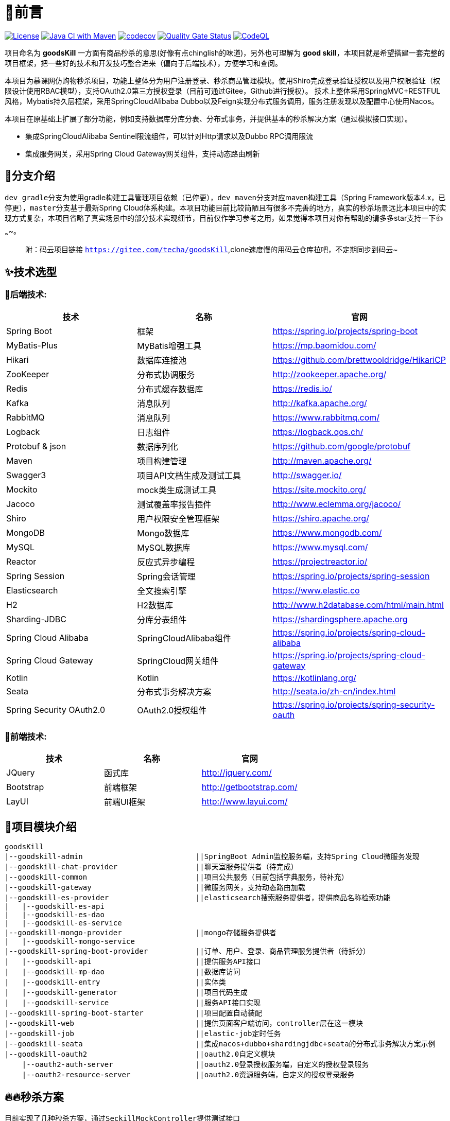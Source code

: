 = 🎉前言

image:https://img.shields.io/badge/license-MIT-blue.svg[License,link=LICENSE]
image:https://github.com/techa03/goodsKill/actions/workflows/maven.yml/badge.svg?branch=master[Java CI with Maven,link=https://github.com/techa03/goodsKill/actions/workflows/maven.yml]
image:https://codecov.io/gh/techa03/goodsKill/branch/master/graph/badge.svg[codecov,link=https://codecov.io/gh/techa03/goodsKill]
image:https://sonarcloud.io/api/project_badges/measure?project=techa03_goodsKill&metric=alert_status[Quality Gate Status,link=https://sonarcloud.io/dashboard?id=techa03_goodsKill]
image:https://github.com/techa03/goodsKill/actions/workflows/codeql-analysis.yml/badge.svg?branch=master[CodeQL,link=https://github.com/techa03/goodsKill/actions/workflows/codeql-analysis.yml]

项目命名为 *goodsKill* 一方面有商品秒杀的意思(好像有点chinglish的味道)，另外也可理解为 *good skill*，本项目就是希望搭建一套完整的项目框架，把一些好的技术和开发技巧整合进来（偏向于后端技术），方便学习和查阅。

本项目为慕课网仿购物秒杀项目，功能上整体分为用户注册登录、秒杀商品管理模块。使用Shiro完成登录验证授权以及用户权限验证（权限设计使用RBAC模型），支持OAuth2.0第三方授权登录（目前可通过Gitee，Github进行授权）。 技术上整体采用SpringMVC+RESTFUL风格，Mybatis持久层框架，采用SpringCloudAlibaba Dubbo以及Feign实现分布式服务调用，服务注册发现以及配置中心使用Nacos。

本项目在原基础上扩展了部分功能，例如支持数据库分库分表、分布式事务，并提供基本的秒杀解决方案（通过模拟接口实现）。

* 集成SpringCloudAlibaba Sentinel限流组件，可以针对Http请求以及Dubbo RPC调用限流

* 集成服务网关，采用Spring Cloud Gateway网关组件，支持动态路由刷新

== 💎分支介绍

``dev_gradle``分支为使用gradle构建工具管理项目依赖（已停更），``dev_maven``分支对应maven构建工具（Spring Framework版本4.x，已停更），``master``分支基于最新Spring Cloud体系构建。本项目功能目前比较简陋且有很多不完善的地方，真实的秒杀场景远比本项目中的实现方式复杂，本项目省略了真实场景中的部分技术实现细节，目前仅作学习参考之用，如果觉得本项目对你有帮助的请多多star支持一下👍~~~~。

____

附：码云项目链接 `https://gitee.com/techa/goodsKill`,clone速度慢的用码云仓库拉吧，不定期同步到码云~

____

== ✨技术选型

=== 📌后端技术:

|===
|技术 |名称 |官网

|Spring Boot |框架 |https://spring.io/projects/spring-boot
|MyBatis-Plus |MyBatis增强工具 |https://mp.baomidou.com/
|Hikari |数据库连接池 |https://github.com/brettwooldridge/HikariCP
|ZooKeeper |分布式协调服务 |http://zookeeper.apache.org/
|Redis |分布式缓存数据库 |https://redis.io/
|Kafka |消息队列 |http://kafka.apache.org/
|RabbitMQ |消息队列 |https://www.rabbitmq.com/
|Logback |日志组件 |https://logback.qos.ch/
|Protobuf &amp; json |数据序列化 |https://github.com/google/protobuf
|Maven |项目构建管理 |http://maven.apache.org/
|Swagger3 |项目API文档生成及测试工具 |http://swagger.io/
|Mockito |mock类生成测试工具 |https://site.mockito.org/
|Jacoco |测试覆盖率报告插件 |http://www.eclemma.org/jacoco/
|Shiro |用户权限安全管理框架 |https://shiro.apache.org/
|MongoDB |Mongo数据库 |https://www.mongodb.com/
|MySQL |MySQL数据库 |https://www.mysql.com/
|Reactor |反应式异步编程 |https://projectreactor.io/
|Spring Session |Spring会话管理 |https://spring.io/projects/spring-session
|Elasticsearch |全文搜索引擎 |https://www.elastic.co
|H2 |H2数据库 |http://www.h2database.com/html/main.html
|Sharding-JDBC |分库分表组件 |https://shardingsphere.apache.org
|Spring Cloud Alibaba |SpringCloudAlibaba组件 |https://spring.io/projects/spring-cloud-alibaba
|Spring Cloud Gateway |SpringCloud网关组件 |https://spring.io/projects/spring-cloud-gateway
|Kotlin |Kotlin |https://kotlinlang.org/
|Seata |分布式事务解决方案 |http://seata.io/zh-cn/index.html
|Spring Security OAuth2.0 |OAuth2.0授权组件 |https://spring.io/projects/spring-security-oauth
|===

=== 📌前端技术:

|===
|技术 |名称 |官网

|JQuery |函式库 |http://jquery.com/
|Bootstrap |前端框架 |http://getbootstrap.com/
|LayUI |前端UI框架 |http://www.layui.com/
|===

== 📝项目模块介绍

----
goodsKill
|--goodskill-admin                          ||SpringBoot Admin监控服务端，支持Spring Cloud微服务发现
|--goodskill-chat-provider                  ||聊天室服务提供者（待完成）
|--goodskill-common                         ||项目公共服务（目前包括字典服务，待补充）
|--goodskill-gateway                        ||微服务网关，支持动态路由加载
|--goodskill-es-provider                    ||elasticsearch搜索服务提供者，提供商品名称检索功能
|   |--goodskill-es-api
|   |--goodskill-es-dao
|   |--goodskill-es-service
|--goodskill-mongo-provider                 ||mongo存储服务提供者
|   |--goodskill-mongo-service
|--goodskill-spring-boot-provider           ||订单、用户、登录、商品管理服务提供者（待拆分）
|   |--goodskill-api                        ||提供服务API接口
|   |--goodskill-mp-dao                     ||数据库访问
|   |--goodskill-entry                      ||实体类
|   |--goodskill-generator                  ||项目代码生成
|   |--goodskill-service                    ||服务API接口实现
|--goodskill-spring-boot-starter            ||项目配置自动装配
|--goodskill-web                            ||提供页面客户端访问，controller层在这一模块
|--goodskill-job                            ||elastic-job定时任务
|--goodskill-seata                          ||集成nacos+dubbo+shardingjdbc+seata的分布式事务解决方案示例
|--goodskill-oauth2                         ||oauth2.0自定义模块
    |--oauth2-auth-server                   ||oauth2.0登录授权服务端，自定义的授权登录服务
    |--oauth2-resource-server               ||oauth2.0资源服务端，自定义的授权登录服务
----

== 🔥🔥秒杀方案

目前实现了几种秒杀方案，通过``SeckillMockController``提供测试接口

Swagger主页测试地址: `http://www.goodskill.com:8080/goodskill/web/swagger-ui/index.html`

Spring Boot Admin应用监控地址: `http://www.goodskill.com:8083`, 登录用户名密码：admin/123456

Kafka状态监控页面地址: `http://localhost:9000`

Zipkin链路跟踪页面地址: `http://localhost:9411/zipkin/`

* 场景一：sychronized同步锁实现
* 场景二：Redisson分布式锁实现
* 场景三：ActiveMQ实现(已废弃)
* 场景四：Kafka消息队列实现
* 场景五：数据库原子性更新
* 场景六：实时等待秒杀处理结果(已废弃)
* 场景七：zookeeper分布式锁
* 场景八：使用redis进行秒杀商品减库存操作，秒杀结束后异步发送MQ，使用mongoDB完成数据落地
* 场景九：SpringCloudStream实现
* 场景十：Sentinel限流+数据库原子性更新（需搭配sentinel控制台配置资源名``limit``的流控规则）

可在web控台查看秒杀结果，打印信息类似：
[source,text]
----
2021-04-14 21:58:59.857  INFO [goodskill-web,df43cc8f59291c48,df43cc8f59291c48] 15808 --- [           main] o.s.w.controller.SeckillMockController   : 秒杀场景二(redis分布式锁实现)开始时间：Wed Apr 14 21:58:59 CST 2021,秒杀id：1000
2021-04-14 21:59:00.094  INFO [goodskill-web,144aa7910cca9520,2821cb8d62c5a908] 15808 --- [AClOSzbugzYng-1] o.s.w.s.c.SeckillMockResponseListener    : 秒杀活动结束，秒杀场景二(redis分布式锁实现)时间：Wed Apr 14 21:59:00 CST 2021,秒杀id：1000
2021-04-14 21:59:00.101  INFO [goodskill-web,144aa7910cca9520,2821cb8d62c5a908] 15808 --- [AClOSzbugzYng-1] o.s.w.s.c.SeckillMockResponseListener    : 最终成功交易笔数统计中。。。
2021-04-14 21:59:01.616  INFO [goodskill-web,144aa7910cca9520,2821cb8d62c5a908] 15808 --- [AClOSzbugzYng-1] o.s.w.s.c.SeckillMockResponseListener    : 最终成功交易笔数统计中。。。
2021-04-14 21:59:03.129  INFO [goodskill-web,144aa7910cca9520,2821cb8d62c5a908] 15808 --- [AClOSzbugzYng-1] o.s.w.s.c.SeckillMockResponseListener    : 最终成功交易笔数：10
2021-04-14 21:59:03.130  INFO [goodskill-web,144aa7910cca9520,2821cb8d62c5a908] 15808 --- [AClOSzbugzYng-1] o.s.w.s.c.SeckillMockResponseListener    : 历史任务耗时统计：StopWatch '': running time = 36159894800 ns
---------------------------------------------
ns         %     Task name
---------------------------------------------
4492195700  012%  秒杀场景四(kafka消息队列实现)
3164155900  009%  秒杀场景八(秒杀商品存放redis减库存，异步发送秒杀成功MQ，mongoDb数据落地)
6219218300  017%  秒杀场景十(Sentinel限流+数据库原子性更新)
9189080600  025%  秒杀场景七(zookeeper分布式锁)
3135926500  009%  秒杀场景五(数据库原子性更新update set num = num -1)
3342791800  009%  秒杀场景九(基于springcloud stream rabbitmq)
3343433700  009%  秒杀场景一(sychronized同步锁实现)
3273092300  009%  秒杀场景二(redis分布式锁实现)
----

== 🧰开发环境版本说明

* JDK: OpenJDK11
* Sharding-JDBC: 4.1.1
* SpringCloud: 2021.x.x
* SpringBoot: 2.6.x
* SpringCloudAlibaba: 2021.x
* Kotlin: 1.6.x

== 🎯快速开始

* 项目根目录``goodsKill``中执行
+
----
  mvn clean install
  或
  #跳过单元测试
  mvn clean install -DskipTests
----

* 默认端口启动nacos、redis、mysql、rabbitmq、kafka、zookeeper，或者使用docker-compose命令：
+
----
  docker-compose -f goodskill-simple.yml up -d
----

* 进入``goodskill-web/src/main/sql``目录，找到``seckill.sql``文件，在本地mysql数据库中建立``seckill``仓库并执行完成数据初始化操作
+
[notes=none, caption="注意"]
NOTE: docker-compose启动MySQL镜像时会自动执行初始化脚本，如已执行过上一步本步骤可跳过

* 配置host
+
[source]
----
 127.0.0.1       kafka
 127.0.0.1       nacos
 127.0.0.1       redis
 127.0.0.1       mysql
 127.0.0.1       zookeeper
 127.0.0.1       mongo
 127.0.0.1       elasticsearch
 127.0.0.1       rabbitmq
 127.0.0.1       zipkin
 127.0.0.1       logstash
 ##如果网关服务部署在远程机器，此处改为相应的远程机器ip
 127.0.0.1       www.goodskill.com
----

* main方法运行``GatewayApplication``类(网关服务)

* main方法运行``GoodsKillServiceApplication``类(订单、用户、登录、商品管理服务提供者)

* main方法运行``SampleWebJspApplication``类(web服务)

* 启动完成后访问登录页面 `http://www.goodskill.com:8080/goodskill/web/login`，默认管理员账号admin123，密码：aa123456

* 启动完成后发送一个秒杀模拟请求：
秒杀商品id 1000，商品数量10，执行20次购买操作，使用sychronized同步锁执行
+
----

curl -X POST "http://www.goodskill.com:8080/goodskill/web/sychronized" -H "accept: */*" -H "Content-Type: application/json" -d "{ \"requestCount\": 20, \"seckillCount\": 10, \"seckillId\": 1000}"
----
+
返回如下结果表示成功（异步执行，不代表最终成功，可在控制台查看执行日志，如果最终成功交易笔数等于商品数量10则表示没有出现超卖或者少卖问题）
+
----
{
  "success": true,
  "data": null,
  "message": null
}
----


== 🕹️️启动完整项目步骤

____

方法一：使用Docker镜像构建脚本

____

* 项目根目录``goodsKill``中执行
+
[source]
----
mvn clean install
或
#跳过单元测试
mvn clean install -DskipTests
----

* 进入项目根目录(确保已安装``compose``以支持``docker-compose``命令)，执行以下命令：
+
----
docker-compose up                   //第一次运行只需执行此命令
or
docker-compose up -d                //-d后台运行
or
docker-compose up -d --build        //build重新构建镜像文件，针对项目自定义镜像配置需要修改的情况
or
docker-compose up -d --no-recreate  //如上次以构建容器，则此次会跳过构建容器
----

+
推荐使用``docker-compose``命令（推荐电脑运行内存16G以上），无需手动下载软件安装包，开箱即用。此命令会自动拉取docker镜像并以默认端口运行
+
|===
|镜像 |版本 |端口 |用户名密码

|Nacos |2.0.3 |8848 |无
|Redis |latest |6379 |无
|Kafka |2.13-2.7.0 |9092 |无
|KafkaManager |latest |9000 |无
|Mongo |4.4.3 |27017 |无
|MySQL |8.0.22 |3306 |root:Password123
|Zookeeper |3.6.2 |2181 |无
|Elasticsearch |7.16.2 |9200 9300 |无
|Kibana |7.16.2 |5601 |无
|RabbitMQ |latest |5672 15672 |无
|Zipkin |latest |9411 |无
|===
+
[notes=none, caption="建议"]
TIP: 除以上镜像外，``docker-compose.yml``文件还包含项目构建命令，目前暂未列出。
若仅启动以上镜像不启动项目应用，可使用以下命令： `docker-compose -f goodskill-simple.yml up -d`

____
方法二：使用IDEA运行项目
____

* 导入项目数据库基础数据，找到``seckill.sql``文件，在本地mysql数据库中建立``seckill``仓库并执行完成数据初始化操作
+
[notes=none, caption="注意"]
NOTE: 如执行过上面的docker-compose命令，本步骤可跳过

* 参照快速开始部分配置host

* 如无``docker``运行环境，可参照官网安装上述应用，本地默认端口启动

* 进入``goodskill-gateway``模块，通过``GatewayApplication``类main方法启动服务网关

* 找到``EsApplication``类main方法启动远程服务

* 找到``GoodsKillServiceApplication``类main方法启动远程服务

* 进入``goodskill-web``模块根目录，运行命令或直接通过``SampleWebJspApplication``类main方法启动
+
[source]
----
mvn spring-boot:run -Dspring.profiles.active=docker
----

* 如已安装MongoDB，可以main方法启动``MongoReactiveApplication``，通过使用该服务操作mongo库

____
额外功能（可选）
____

* 已集成``Sentinel``限流组件，支持``nacos``配置中心方式推送限流规则，使用时需启动``Sentinel``控制台，并以``18088``端口启动，docker环境暂不支持。

* Seata分布式事务测试方法见 https://github.com/techa03/goodsKill/tree/master/goodskill-seata/README.md[Seata分布式事务测试示例运行说明]


== 📦打包部署方法

可参考``Dockerfile``文件，如:

----
FROM openjdk:11.0.9.1-jdk
COPY goodskill-service/target/goodskill-service.jar /app/goodskill-service.jar
WORKDIR /app
CMD ["java", "-jar","-Dspring.profiles.active=docker","-Duser.timezone=GMT+08", "goodskill-service.jar"]
----

== ❓常见问题
[qanda]
使用idea启动``SampleWebJspApplication``类(goodskill-web模块)时会出现访问不了页面的问题，eclipse无此问题::

配置启动类的工作目录为goodskill-web

docker es镜像启动失败::

出现此问题一般为linux环境，运行以下命令即可 `sysctl -w vm.max_map_count=262144`
，或者修改/etc/sysctl.conf文件，追加以下配置：
+
----
grep vm.max_map_count /etc/sysctl.conf
vm.max_map_count=262144
----

如何使用本项目自定义的OAuth2.0授权服务器进行登录授权？::

待完善。。

项目集成的各个框架之间目前的兼容性如何，可以参考本项目的配置在生产环境使用吗？::

本项目目前依赖的各个主流框架的版本比较新，尚未经过完整测试，目前仅用于学习。如果要在生产环境使用，建议使用官方推荐的稳定版本。比如目前的Spring Cloud Alibaba Dubbo官方不建议生产上使用，Spring Cloud Alibaba官方推荐的稳定版为2.2.x（本项目使用2021.1版本） ，附 https://start.aliyun.com/bootstrap.html[SpringCloudAlibaba兼容版本说明]

== 📚分库分表情况说明

|===
|表 |数据库 |是否分库 |分库字段 |是否分表 |分表字段

|success_killed |MySQL |是（同一服务器中，分为seckill和seckill_01两个库） |seckill_id |是（分为success_killed_0,success_kill_1两张表） |user_phone
|===
[notes=none, caption="注意"]
NOTE: 其他表均未分库分表，默认使用seckill作为主库

== 🔖服务网关说明

* `http://www.goodskill.com/goodskill/mongo/**` 对应访问``goodskill-mongo-provider``服务
* `http://www.goodskill.com/goodskill/es/**` 对应访问``goodskill-es-provider``服务
* `http://www.goodskill.com/goodskill/seata/**` 对应访问``goodskill-seata``服务
* `http://www.goodskill.com/goodskill/common/**` 对应访问``goodskill-service-provider``服务

____

动态路由配置说明
____
* 网关路由默认为静态加载，不够灵活。本项目改造后的网关支持动态加载路由配置，修改后实时生效，使用时需要在nacos配置中心添加配置文件，文件名可通过``application.yml``中的``nacos.router.data.id``配置进行修改（默认nacos dataId为``goodskill-gateway-routes``），路由配置文件内容为json数组格式，例如：
+
[source,json]
----
[
    {
        "id": "goodskill-service-provider",
        "predicates": [
            {
                "name": "Path",
                "args": {
                    "_genkey_0": "/goodskill/common/**"
                }
            }
        ],
        "filters": [
            {
                "name": "StripPrefix",
                "args": {
                    "_genkey_1": "2"
                }
            }
        ],
        "uri": "lb://goodskill-service-provider"
    }
]
----

== 🔨后续更新计划

|===
|功能 |进度 |完成时间 |说明
|集成Spring Cloud Alibaba组件 |✅ |2020.5 |目前已集成nacos、sentinel、dubbo、seata组件
|基于配置中心改造项目配置 |✅ |2020.7 |
|新版支付宝SDK集成 |✅ |2020.7 |使用当面扫完成付款
|完善JWT用户鉴权，并提供通用服务接口 |✅ |2020.12 |
|集成分布式事务解决方案 |✅ |2021.2 |
|增加OAuth2.0授权登录模块 |✅ |2021.9 |增加自定义OAuth2.0授权以及资源服务，并支持第三方授权登录
|集成ELK日志采集 |✅ |2021.12 |
|聊天室功能 |⏳ | |使用netty网络通信，maven分支已经实现，master分支待集成
|前后端分离 |⏳ | |目前前后端全部放在gooskill-web模块，不利于部署
|丰富项目文档 |⏳ | |
|===

=== API接口

image:./doc/shortcut/%E5%BE%AE%E4%BF%A1%E6%88%AA%E5%9B%BE_20170623222039.png[image]

=== API接口说明

image:./doc/shortcut/%E5%BE%AE%E4%BF%A1%E6%88%AA%E5%9B%BE_20180819224521.png[image]

== 💻页面展示

==== 登录

image:./doc/shortcut/img.png[image]

==== 注册

image:./doc/shortcut/QQ%E6%B5%8F%E8%A7%88%E5%99%A8%E6%88%AA%E5%9B%BE20180701215804.png[image]

==== 主页

image:./doc/shortcut/QQ%E6%B5%8F%E8%A7%88%E5%99%A8%E6%88%AA%E5%9B%BE20180701215849.png[image]

==== 商品查询

____

搜索框下拉商品候选信息基于elasticsearch实现，支持关键词高亮显示

____

image:doc/shortcut/%E5%BE%AE%E4%BF%A1%E6%88%AA%E5%9B%BE_20200523214633.png[image]

==== 用户角色权限管理

image:doc/shortcut/%E5%BE%AE%E4%BF%A1%E6%88%AA%E5%9B%BE_20180727155310.png[image]

==== 商品列表限流

image:doc/shortcut/微信截图_20200802182806.png[image]

==== Kafka状态监控

image:doc/shortcut/微信截图_20210130152701.png[image]

==== 模拟秒杀接口测试

image:doc/shortcut/模拟秒杀接口测试.gif[image]

== 📑数据库表结构

image:./doc/model_table.png[image]

== 📖参考文档

* 解决Docker容器连接 Kafka 连接失败问题：`https://www.cnblogs.com/hellxz/p/why_cnnect_to_kafka_always_failure.html`